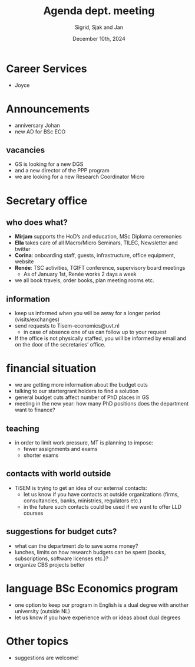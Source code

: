 #+TITLE: Agenda dept. meeting
#+Author: Sigrid, Sjak and Jan
#+Date: December 10th, 2024
#+REVEAL_ROOT: https://cdn.jsdelivr.net/npm/reveal.js
#+Reveal_theme: solarized
#+options: toc:nil num:nil timestamp:nil


* Career Services

- Joyce


* Announcements
- anniversary Johan
- new AD for BSc ECO


** vacancies
- GS is looking for a new DGS
- and a new director of the PPP program
- we are looking for a new Research Coordinator Micro



* Secretary office

** who does what?

- *Mirjam* supports the HoD’s and education, MSc Diploma ceremonies
- *Ella* takes care of all Macro/Micro Seminars, TILEC, Newsletter and twitter
- *Corina*: onboarding staff, guests, infrastructure, office equipment, website
- *Renée*: TSC activities, TGIFT conference, supervisory board meetings
  - As of January 1st, Renée works 2 days a week
- we all book travels, order books, plan meeting rooms etc.

** information 
- keep us informed when you will be away for a longer period (visits/exchanges)
- send requests to Tisem-economics@uvt.nl
  - in case of absence one of us can follow up to your request
- If the office is not physically staffed, you will be informed by email and on the door of the secretaries’ office.

* financial situation
- we are getting more information about the budget cuts
- talking to our startergrant holders to find a solution
- general budget cuts affect number of PhD places in GS
- meeting in the new year: how many PhD positions does the department want to finance?


** teaching
- in order to limit work pressure, MT is planning to impose:
  - fewer assignments and exams
  - shorter exams

** contacts with world outside
- TiSEM is trying to get an idea of our external contacts:
  - let us know if you have contacts at outside organizations (firms, consultancies, banks, ministries, regulators etc.)
  - in the future such contacts could be used if we want to offer LLD courses


** suggestions for budget cuts?
- what can the department do to save some money?
- lunches, limits on how research budgets can be spent (books, subscriptions, software licenses etc.)?
- organize CBS projects better


* language BSc Economics program
- one option to keep our program in English is a dual degree with another university (outside NL)
- let us know if you have experience with or ideas about dual degrees




* Other topics
- suggestions are welcome!
